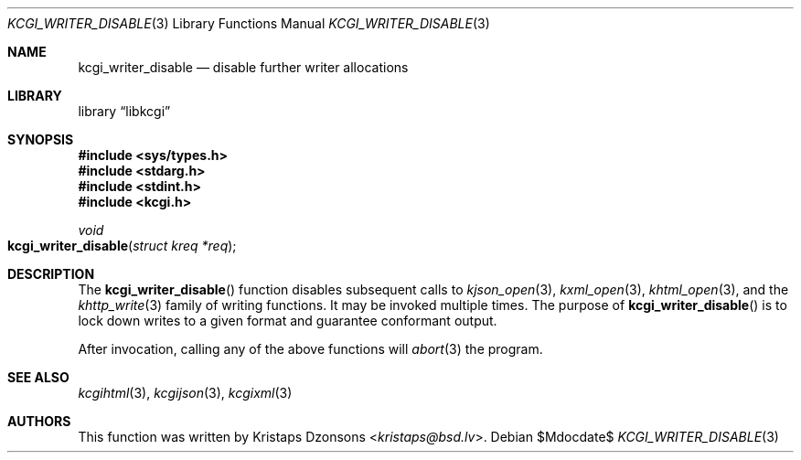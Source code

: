 .\"	$Id$
.\"
.\" Copyright (c) 2017 Kristaps Dzonsons <kristaps@bsd.lv>
.\"
.\" Permission to use, copy, modify, and distribute this software for any
.\" purpose with or without fee is hereby granted, provided that the above
.\" copyright notice and this permission notice appear in all copies.
.\"
.\" THE SOFTWARE IS PROVIDED "AS IS" AND THE AUTHOR DISCLAIMS ALL WARRANTIES
.\" WITH REGARD TO THIS SOFTWARE INCLUDING ALL IMPLIED WARRANTIES OF
.\" MERCHANTABILITY AND FITNESS. IN NO EVENT SHALL THE AUTHOR BE LIABLE FOR
.\" ANY SPECIAL, DIRECT, INDIRECT, OR CONSEQUENTIAL DAMAGES OR ANY DAMAGES
.\" WHATSOEVER RESULTING FROM LOSS OF USE, DATA OR PROFITS, WHETHER IN AN
.\" ACTION OF CONTRACT, NEGLIGENCE OR OTHER TORTIOUS ACTION, ARISING OUT OF
.\" OR IN CONNECTION WITH THE USE OR PERFORMANCE OF THIS SOFTWARE.
.\"
.Dd $Mdocdate$
.Dt KCGI_WRITER_DISABLE 3
.Os
.Sh NAME
.Nm kcgi_writer_disable
.Nd disable further writer allocations
.Sh LIBRARY
.Lb libkcgi
.Sh SYNOPSIS
.In sys/types.h
.In stdarg.h
.In stdint.h
.In kcgi.h
.Ft void
.Fo kcgi_writer_disable
.Fa "struct kreq *req"
.Fc
.Sh DESCRIPTION
The
.Fn kcgi_writer_disable
function disables subsequent calls to
.Xr kjson_open 3 ,
.Xr kxml_open 3 ,
.Xr khtml_open 3 ,
and the
.Xr khttp_write 3
family of writing functions.
It may be invoked multiple times.
The purpose of
.Fn kcgi_writer_disable
is to lock down writes to a given format and guarantee conformant output.
.Pp
After invocation, calling any of the above functions will
.Xr abort 3
the program.
.Sh SEE ALSO
.Xr kcgihtml 3 ,
.Xr kcgijson 3 ,
.Xr kcgixml 3
.Sh AUTHORS
This function was written by
.An Kristaps Dzonsons Aq Mt kristaps@bsd.lv .
